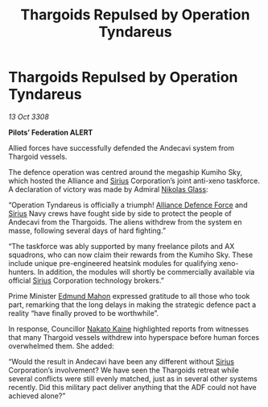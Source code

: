 :PROPERTIES:
:ID:       17d20b92-6d78-42d0-a240-8889754a7adc
:END:
#+title: Thargoids Repulsed by Operation Tyndareus
#+filetags: :3308:Federation:Alliance:Thargoid:galnet:

* Thargoids Repulsed by Operation Tyndareus

/13 Oct 3308/

*Pilots’ Federation ALERT* 

Allied forces have successfully defended the Andecavi system from Thargoid vessels. 

The defence operation was centred around the megaship Kumiho Sky, which hosted the Alliance and [[id:83f24d98-a30b-4917-8352-a2d0b4f8ee65][Sirius]] Corporation’s joint anti-xeno taskforce. A declaration of victory was made by Admiral [[id:2e8a3cd7-5f4e-47dc-ba7f-eb732bf8c7fa][Nikolas Glass]]: 

“Operation Tyndareus is officially a triumph! [[id:17d9294e-7759-4cf4-9a67-5f12b5704f51][Alliance Defence Force]] and [[id:83f24d98-a30b-4917-8352-a2d0b4f8ee65][Sirius]] Navy crews have fought side by side to protect the people of Andecavi from the Thargoids. The aliens withdrew from the system en masse, following several days of hard fighting.” 

“The taskforce was ably supported by many freelance pilots and AX squadrons, who can now claim their rewards from the Kumiho Sky. These include unique pre-engineered heatsink modules for qualifying xeno-hunters. In addition, the modules will shortly be commercially available via official [[id:83f24d98-a30b-4917-8352-a2d0b4f8ee65][Sirius]] Corporation technology brokers.” 

Prime Minister [[id:da80c263-3c2d-43dd-ab3f-1fbf40490f74][Edmund Mahon]] expressed gratitude to all those who took part, remarking that the long delays in making the strategic defence pact a reality “have finally proved to be worthwhile”. 

In response, Councillor [[id:0d664f07-640e-4397-be23-6b52d2c2d4d6][Nakato Kaine]] highlighted reports from witnesses that many Thargoid vessels withdrew into hyperspace before human forces overwhelmed them. She added:  

“Would the result in Andecavi have been any different without [[id:83f24d98-a30b-4917-8352-a2d0b4f8ee65][Sirius]] Corporation’s involvement? We have seen the Thargoids retreat while several conflicts were still evenly matched, just as in several other systems recently. Did this military pact deliver anything that the ADF could not have achieved alone?”
